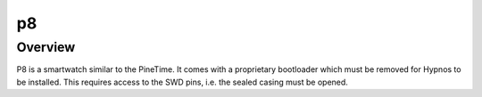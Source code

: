 .. _p8:

p8
########

Overview
********

P8 is a smartwatch similar to the PineTime. It comes with a proprietary
bootloader which must be removed for Hypnos to be installed. This
requires access to the SWD pins, i.e. the sealed casing must be opened.

